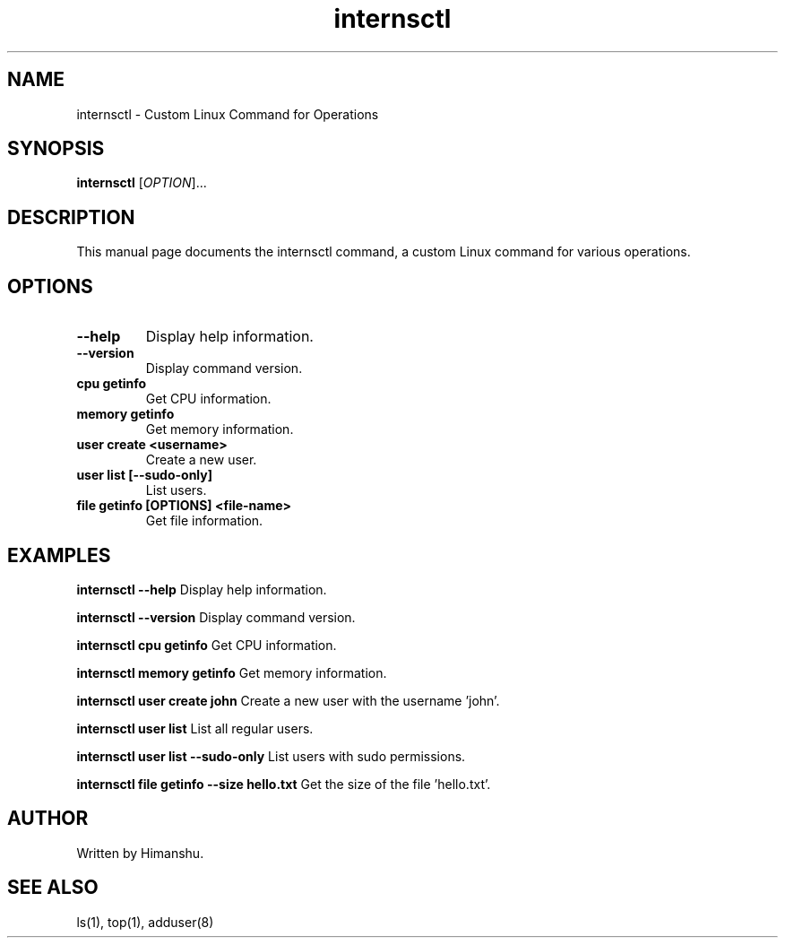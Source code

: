 .\" Manpage for internsctl
.\" Contact your local UNIX guru if you do not understand this manpage.
.TH internsctl 1 "January 2024" "v0.1.0" "internsctl manual"

.SH NAME
internsctl \- Custom Linux Command for Operations

.SH SYNOPSIS
.B internsctl
[\fIOPTION\fR]...

.SH DESCRIPTION
This manual page documents the internsctl command, a custom Linux command for various operations.

.SH OPTIONS
.TP
.B \-\-help
Display help information.

.TP
.B \-\-version
Display command version.

.TP
.B cpu getinfo
Get CPU information.

.TP
.B memory getinfo
Get memory information.

.TP
.B user create <username>
Create a new user.

.TP
.B user list [\-\-sudo-only]
List users.

.TP
.B file getinfo [OPTIONS] <file-name>
Get file information.

.SH EXAMPLES
.B internsctl \-\-help
Display help information.

.B internsctl \-\-version
Display command version.

.B internsctl cpu getinfo
Get CPU information.

.B internsctl memory getinfo
Get memory information.

.B internsctl user create john
Create a new user with the username 'john'.

.B internsctl user list
List all regular users.

.B internsctl user list \-\-sudo-only
List users with sudo permissions.

.B internsctl file getinfo \-\-size hello.txt
Get the size of the file 'hello.txt'.

.SH AUTHOR
Written by Himanshu.

.SH SEE ALSO
ls(1), top(1), adduser(8)
